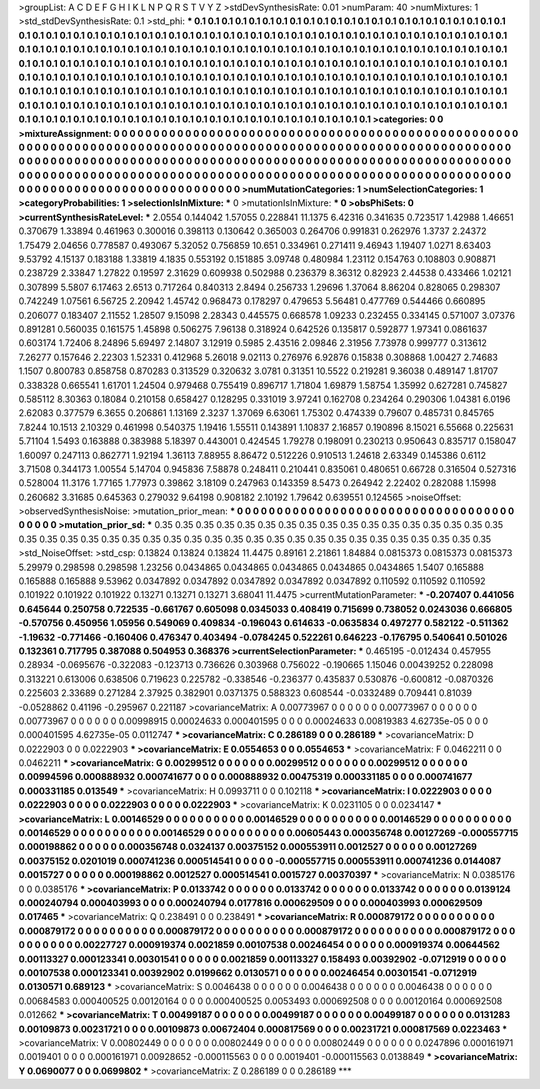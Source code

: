 >groupList:
A C D E F G H I K L
N P Q R S T V Y Z 
>stdDevSynthesisRate:
0.01 
>numParam:
40
>numMixtures:
1
>std_stdDevSynthesisRate:
0.1
>std_phi:
***
0.1 0.1 0.1 0.1 0.1 0.1 0.1 0.1 0.1 0.1
0.1 0.1 0.1 0.1 0.1 0.1 0.1 0.1 0.1 0.1
0.1 0.1 0.1 0.1 0.1 0.1 0.1 0.1 0.1 0.1
0.1 0.1 0.1 0.1 0.1 0.1 0.1 0.1 0.1 0.1
0.1 0.1 0.1 0.1 0.1 0.1 0.1 0.1 0.1 0.1
0.1 0.1 0.1 0.1 0.1 0.1 0.1 0.1 0.1 0.1
0.1 0.1 0.1 0.1 0.1 0.1 0.1 0.1 0.1 0.1
0.1 0.1 0.1 0.1 0.1 0.1 0.1 0.1 0.1 0.1
0.1 0.1 0.1 0.1 0.1 0.1 0.1 0.1 0.1 0.1
0.1 0.1 0.1 0.1 0.1 0.1 0.1 0.1 0.1 0.1
0.1 0.1 0.1 0.1 0.1 0.1 0.1 0.1 0.1 0.1
0.1 0.1 0.1 0.1 0.1 0.1 0.1 0.1 0.1 0.1
0.1 0.1 0.1 0.1 0.1 0.1 0.1 0.1 0.1 0.1
0.1 0.1 0.1 0.1 0.1 0.1 0.1 0.1 0.1 0.1
0.1 0.1 0.1 0.1 0.1 0.1 0.1 0.1 0.1 0.1
0.1 0.1 0.1 0.1 0.1 0.1 0.1 0.1 0.1 0.1
0.1 0.1 0.1 0.1 0.1 0.1 0.1 0.1 0.1 0.1
0.1 0.1 0.1 0.1 0.1 0.1 0.1 0.1 0.1 0.1
0.1 0.1 0.1 0.1 0.1 0.1 0.1 0.1 0.1 0.1
0.1 0.1 0.1 0.1 0.1 0.1 0.1 0.1 0.1 0.1
0.1 0.1 0.1 0.1 0.1 0.1 0.1 0.1 0.1 0.1
0.1 0.1 0.1 0.1 0.1 0.1 0.1 0.1 0.1 0.1
0.1 0.1 0.1 0.1 0.1 0.1 0.1 0.1 0.1 0.1
0.1 0.1 0.1 0.1 0.1 0.1 0.1 0.1 0.1 0.1
0.1 0.1 0.1 0.1 0.1 0.1 0.1 0.1 0.1 0.1
0.1 0.1 0.1 0.1 0.1 0.1 0.1 0.1 0.1 0.1
0.1 0.1 0.1 0.1 0.1 
>categories:
0 0
>mixtureAssignment:
0 0 0 0 0 0 0 0 0 0 0 0 0 0 0 0 0 0 0 0 0 0 0 0 0 0 0 0 0 0 0 0 0 0 0 0 0 0 0 0 0 0 0 0 0 0 0 0 0 0
0 0 0 0 0 0 0 0 0 0 0 0 0 0 0 0 0 0 0 0 0 0 0 0 0 0 0 0 0 0 0 0 0 0 0 0 0 0 0 0 0 0 0 0 0 0 0 0 0 0
0 0 0 0 0 0 0 0 0 0 0 0 0 0 0 0 0 0 0 0 0 0 0 0 0 0 0 0 0 0 0 0 0 0 0 0 0 0 0 0 0 0 0 0 0 0 0 0 0 0
0 0 0 0 0 0 0 0 0 0 0 0 0 0 0 0 0 0 0 0 0 0 0 0 0 0 0 0 0 0 0 0 0 0 0 0 0 0 0 0 0 0 0 0 0 0 0 0 0 0
0 0 0 0 0 0 0 0 0 0 0 0 0 0 0 0 0 0 0 0 0 0 0 0 0 0 0 0 0 0 0 0 0 0 0 0 0 0 0 0 0 0 0 0 0 0 0 0 0 0
0 0 0 0 0 0 0 0 0 0 0 0 0 0 0 
>numMutationCategories:
1
>numSelectionCategories:
1
>categoryProbabilities:
1 
>selectionIsInMixture:
***
0 
>mutationIsInMixture:
***
0 
>obsPhiSets:
0
>currentSynthesisRateLevel:
***
2.0554 0.144042 1.57055 0.228841 11.1375 6.42316 0.341635 0.723517 1.42988 1.46651
0.370679 1.33894 0.461963 0.300016 0.398113 0.130642 0.365003 0.264706 0.991831 0.262976
1.3737 2.24372 1.75479 2.04656 0.778587 0.493067 5.32052 0.756859 10.651 0.334961
0.271411 9.46943 1.19407 1.0271 8.63403 9.53792 4.15137 0.183188 1.33819 4.1835
0.553192 0.151885 3.09748 0.480984 1.23112 0.154763 0.108803 0.908871 0.238729 2.33847
1.27822 0.19597 2.31629 0.609938 0.502988 0.236379 8.36312 0.82923 2.44538 0.433466
1.02121 0.307899 5.5807 6.17463 2.6513 0.717264 0.840313 2.8494 0.256733 1.29696
1.37064 8.86204 0.828065 0.298307 0.742249 1.07561 6.56725 2.20942 1.45742 0.968473
0.178297 0.479653 5.56481 0.477769 0.544466 0.660895 0.206077 0.183407 2.11552 1.28507
9.15098 2.28343 0.445575 0.668578 1.09233 0.232455 0.334145 0.571007 3.07376 0.891281
0.560035 0.161575 1.45898 0.506275 7.96138 0.318924 0.642526 0.135817 0.592877 1.97341
0.0861637 0.603174 1.72406 8.24896 5.69497 2.14807 3.12919 0.5985 2.43516 2.09846
2.31956 7.73978 0.999777 0.313612 7.26277 0.157646 2.22303 1.52331 0.412968 5.26018
9.02113 0.276976 6.92876 0.15838 0.308868 1.00427 2.74683 1.1507 0.800783 0.858758
0.870283 0.313529 0.320632 3.0781 0.31351 10.5522 0.219281 9.36038 0.489147 1.81707
0.338328 0.665541 1.61701 1.24504 0.979468 0.755419 0.896717 1.71804 1.69879 1.58754
1.35992 0.627281 0.745827 0.585112 8.30363 0.18084 0.210158 0.658427 0.128295 0.331019
3.97241 0.162708 0.234264 0.290306 1.04381 6.0196 2.62083 0.377579 6.3655 0.206861
1.13169 2.3237 1.37069 6.63061 1.75302 0.474339 0.79607 0.485731 0.845765 7.8244
10.1513 2.10329 0.461998 0.540375 1.19416 1.55511 0.143891 1.10837 2.16857 0.190896
8.15021 6.55668 0.225631 5.71104 1.5493 0.163888 0.383988 5.18397 0.443001 0.424545
1.79278 0.198091 0.230213 0.950643 0.835717 0.158047 1.60097 0.247113 0.862771 1.92194
1.36113 7.88955 8.86472 0.512226 0.910513 1.24618 2.63349 0.145386 0.6112 3.71508
0.344173 1.00554 5.14704 0.945836 7.58878 0.248411 0.210441 0.835061 0.480651 0.66728
0.316504 0.527316 0.528004 11.3176 1.77165 1.77973 0.39862 3.18109 0.247963 0.143359
8.5473 0.264942 2.22402 0.282088 1.15998 0.260682 3.31685 0.645363 0.279032 9.64198
0.908182 2.10192 1.79642 0.639551 0.124565 
>noiseOffset:
>observedSynthesisNoise:
>mutation_prior_mean:
***
0 0 0 0 0 0 0 0 0 0
0 0 0 0 0 0 0 0 0 0
0 0 0 0 0 0 0 0 0 0
0 0 0 0 0 0 0 0 0 0
>mutation_prior_sd:
***
0.35 0.35 0.35 0.35 0.35 0.35 0.35 0.35 0.35 0.35
0.35 0.35 0.35 0.35 0.35 0.35 0.35 0.35 0.35 0.35
0.35 0.35 0.35 0.35 0.35 0.35 0.35 0.35 0.35 0.35
0.35 0.35 0.35 0.35 0.35 0.35 0.35 0.35 0.35 0.35
>std_NoiseOffset:
>std_csp:
0.13824 0.13824 0.13824 11.4475 0.89161 2.21861 1.84884 0.0815373 0.0815373 0.0815373
5.29979 0.298598 0.298598 1.23256 0.0434865 0.0434865 0.0434865 0.0434865 0.0434865 1.5407
0.165888 0.165888 0.165888 9.53962 0.0347892 0.0347892 0.0347892 0.0347892 0.0347892 0.110592
0.110592 0.110592 0.101922 0.101922 0.101922 0.13271 0.13271 0.13271 3.68041 11.4475
>currentMutationParameter:
***
-0.207407 0.441056 0.645644 0.250758 0.722535 -0.661767 0.605098 0.0345033 0.408419 0.715699
0.738052 0.0243036 0.666805 -0.570756 0.450956 1.05956 0.549069 0.409834 -0.196043 0.614633
-0.0635834 0.497277 0.582122 -0.511362 -1.19632 -0.771466 -0.160406 0.476347 0.403494 -0.0784245
0.522261 0.646223 -0.176795 0.540641 0.501026 0.132361 0.717795 0.387088 0.504953 0.368376
>currentSelectionParameter:
***
0.465195 -0.012434 0.457955 0.28934 -0.0695676 -0.322083 -0.123713 0.736626 0.303968 0.756022
-0.190665 1.15046 0.00439252 0.228098 0.313221 0.613006 0.638506 0.719623 0.225782 -0.338546
-0.236377 0.435837 0.530876 -0.600812 -0.0870326 0.225603 2.33689 0.271284 2.37925 0.382901
0.0371375 0.588323 0.608544 -0.0332489 0.709441 0.81039 -0.0528862 0.41196 -0.295967 0.221187
>covarianceMatrix:
A
0.00773967	0	0	0	0	0	
0	0.00773967	0	0	0	0	
0	0	0.00773967	0	0	0	
0	0	0	0.00998915	0.00024633	0.000401595	
0	0	0	0.00024633	0.00819383	4.62735e-05	
0	0	0	0.000401595	4.62735e-05	0.0112747	
***
>covarianceMatrix:
C
0.286189	0	
0	0.286189	
***
>covarianceMatrix:
D
0.0222903	0	
0	0.0222903	
***
>covarianceMatrix:
E
0.0554653	0	
0	0.0554653	
***
>covarianceMatrix:
F
0.0462211	0	
0	0.0462211	
***
>covarianceMatrix:
G
0.00299512	0	0	0	0	0	
0	0.00299512	0	0	0	0	
0	0	0.00299512	0	0	0	
0	0	0	0.00994596	0.000888932	0.000741677	
0	0	0	0.000888932	0.00475319	0.000331185	
0	0	0	0.000741677	0.000331185	0.013549	
***
>covarianceMatrix:
H
0.0993711	0	
0	0.102118	
***
>covarianceMatrix:
I
0.0222903	0	0	0	
0	0.0222903	0	0	
0	0	0.0222903	0	
0	0	0	0.0222903	
***
>covarianceMatrix:
K
0.0231105	0	
0	0.0234147	
***
>covarianceMatrix:
L
0.00146529	0	0	0	0	0	0	0	0	0	
0	0.00146529	0	0	0	0	0	0	0	0	
0	0	0.00146529	0	0	0	0	0	0	0	
0	0	0	0.00146529	0	0	0	0	0	0	
0	0	0	0	0.00146529	0	0	0	0	0	
0	0	0	0	0	0.00605443	0.000356748	0.00127269	-0.000557715	0.000198862	
0	0	0	0	0	0.000356748	0.0324137	0.00375152	0.000553911	0.0012527	
0	0	0	0	0	0.00127269	0.00375152	0.0201019	0.000741236	0.000514541	
0	0	0	0	0	-0.000557715	0.000553911	0.000741236	0.0144087	0.0015727	
0	0	0	0	0	0.000198862	0.0012527	0.000514541	0.0015727	0.00370397	
***
>covarianceMatrix:
N
0.0385176	0	
0	0.0385176	
***
>covarianceMatrix:
P
0.0133742	0	0	0	0	0	
0	0.0133742	0	0	0	0	
0	0	0.0133742	0	0	0	
0	0	0	0.0139124	0.000240794	0.000403993	
0	0	0	0.000240794	0.0177816	0.000629509	
0	0	0	0.000403993	0.000629509	0.017465	
***
>covarianceMatrix:
Q
0.238491	0	
0	0.238491	
***
>covarianceMatrix:
R
0.000879172	0	0	0	0	0	0	0	0	0	
0	0.000879172	0	0	0	0	0	0	0	0	
0	0	0.000879172	0	0	0	0	0	0	0	
0	0	0	0.000879172	0	0	0	0	0	0	
0	0	0	0	0.000879172	0	0	0	0	0	
0	0	0	0	0	0.00227727	0.000919374	0.0021859	0.00107538	0.00246454	
0	0	0	0	0	0.000919374	0.00644562	0.00113327	0.000123341	0.00301541	
0	0	0	0	0	0.0021859	0.00113327	0.158493	0.00392902	-0.0712919	
0	0	0	0	0	0.00107538	0.000123341	0.00392902	0.0199662	0.0130571	
0	0	0	0	0	0.00246454	0.00301541	-0.0712919	0.0130571	0.689123	
***
>covarianceMatrix:
S
0.0046438	0	0	0	0	0	
0	0.0046438	0	0	0	0	
0	0	0.0046438	0	0	0	
0	0	0	0.00684583	0.000400525	0.00120164	
0	0	0	0.000400525	0.0053493	0.000692508	
0	0	0	0.00120164	0.000692508	0.012662	
***
>covarianceMatrix:
T
0.00499187	0	0	0	0	0	
0	0.00499187	0	0	0	0	
0	0	0.00499187	0	0	0	
0	0	0	0.0131283	0.00109873	0.00231721	
0	0	0	0.00109873	0.00672404	0.000817569	
0	0	0	0.00231721	0.000817569	0.0223463	
***
>covarianceMatrix:
V
0.00802449	0	0	0	0	0	
0	0.00802449	0	0	0	0	
0	0	0.00802449	0	0	0	
0	0	0	0.0247896	0.000161971	0.0019401	
0	0	0	0.000161971	0.00928652	-0.000115563	
0	0	0	0.0019401	-0.000115563	0.0138849	
***
>covarianceMatrix:
Y
0.0690077	0	
0	0.0699802	
***
>covarianceMatrix:
Z
0.286189	0	
0	0.286189	
***

